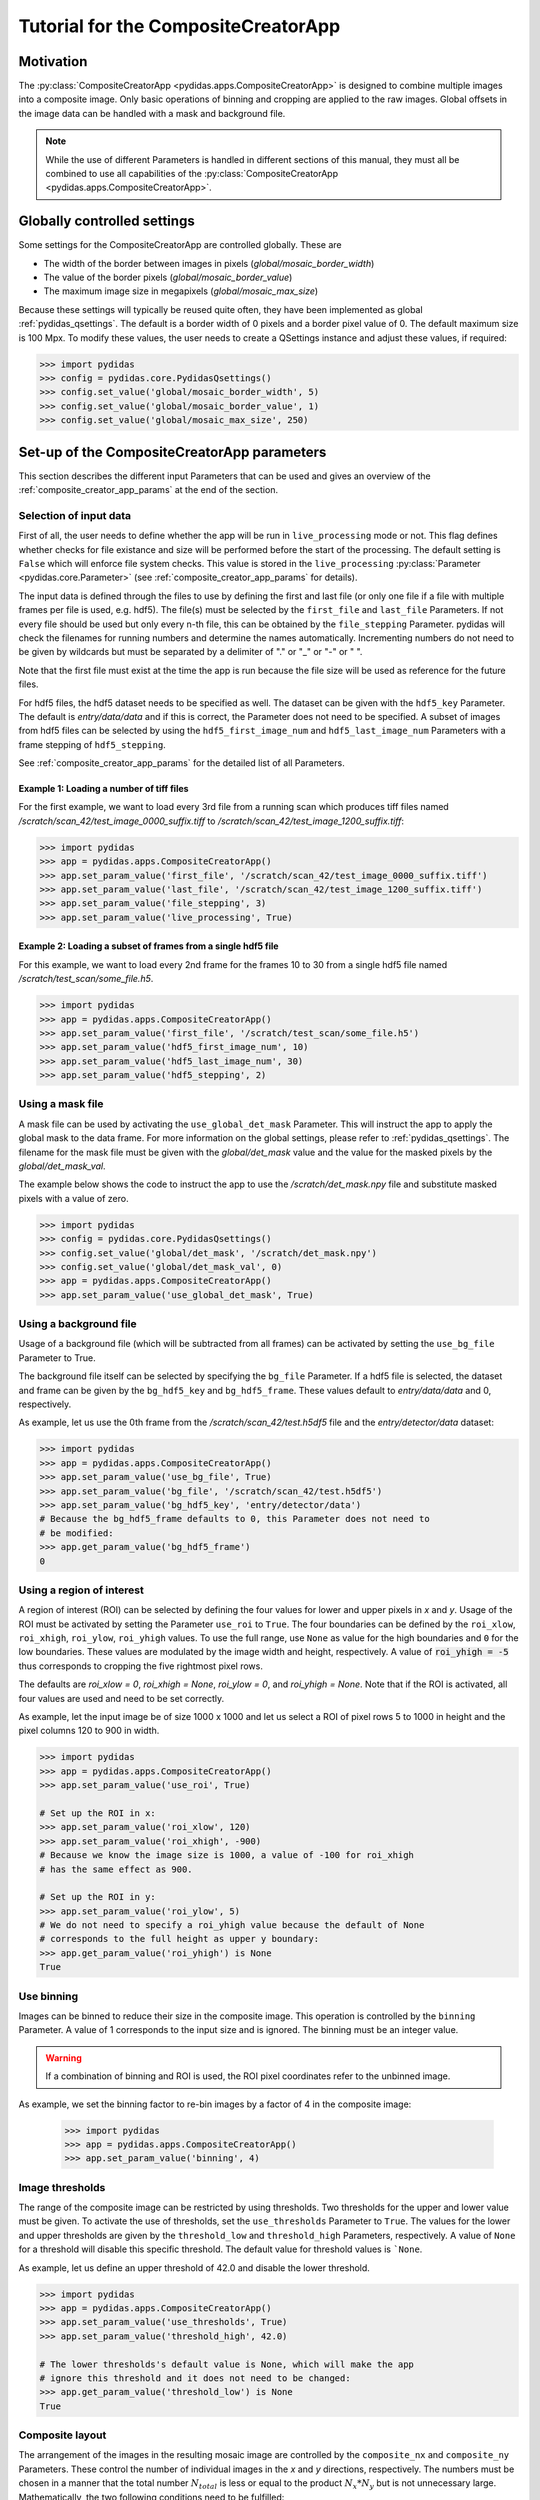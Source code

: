 Tutorial for the CompositeCreatorApp
====================================

Motivation
----------
The :py:class:`CompositeCreatorApp <pydidas.apps.CompositeCreatorApp>` is
designed to combine multiple images into a composite image. Only basic 
operations of binning and cropping are applied to the raw images.
Global offsets in the image data can be handled with a mask and background file.

.. note::

    While the use of different Parameters is handled in different sections of
    this manual, they must all be combined to use all capabilities of the 
    :py:class:`CompositeCreatorApp <pydidas.apps.CompositeCreatorApp>`. 

Globally controlled settings
----------------------------

Some settings for the CompositeCreatorApp are controlled globally. These are

- The width of the border between images in pixels 
  (`global/mosaic_border_width`)
- The value of the border pixels (`global/mosaic_border_value`)
- The maximum image size in megapixels (`global/mosaic_max_size`)

Because these settings will typically be reused quite often, they have been
implemented as global :ref:`pydidas_qsettings`. The default is a border width 
of 0 pixels and a border pixel value of 0. The default maximum size is 100 Mpx. 
To modify these values, the user needs to create a QSettings instance and adjust 
these values, if required:

.. code-block::

    >>> import pydidas
    >>> config = pydidas.core.PydidasQsettings()
    >>> config.set_value('global/mosaic_border_width', 5)
    >>> config.set_value('global/mosaic_border_value', 1)
    >>> config.set_value('global/mosaic_max_size', 250)

Set-up of the CompositeCreatorApp parameters
--------------------------------------------

This section describes the different input Parameters that can be used and gives
an overview of the :ref:`composite_creator_app_params` at the end of the 
section.

Selection of input data
^^^^^^^^^^^^^^^^^^^^^^^

First of all, the user needs to define whether the app will be run in 
``live_processing`` mode or not. This flag defines whether checks for file 
existance and size will be performed before the start of the processing. The
default setting is ``False`` which will enforce file system checks. This value
is stored in the ``live_processing`` :py:class:`Parameter <pydidas.core.Parameter>`
(see :ref:`composite_creator_app_params` for details).

The input data is defined through the files to use by defining the first and 
last file (or only one file if a file with multiple frames per file is used,
e.g. hdf5). The file(s) must be selected by the ``first_file`` and ``last_file``
Parameters. If not every file should be used but only every n-th file, this 
can be obtained by the ``file_stepping`` Parameter. pydidas will check the 
filenames for running numbers and determine the names automatically. 
Incrementing numbers do not need to be given by wildcards but must be separated
by a delimiter of "." or "_" or "-" or " ". 

Note that the first file must exist at the time the app is run because the file 
size will be used as reference for the future files.

For hdf5 files, the hdf5 dataset needs to be specified as well. The dataset 
can be given with the ``hdf5_key`` Parameter. The default is *entry/data/data* 
and if this is correct, the Parameter does not need to be specified. 
A subset of images from hdf5 files can be selected by using the 
``hdf5_first_image_num`` and ``hdf5_last_image_num`` Parameters with a frame 
stepping of ``hdf5_stepping``. 

See :ref:`composite_creator_app_params` for the detailed list of all Parameters.

Example 1: Loading a number of tiff files
"""""""""""""""""""""""""""""""""""""""""

For the first example, we want to load every 3rd file from a running scan 
which produces tiff files named */scratch/scan_42/test_image_0000_suffix.tiff*
to */scratch/scan_42/test_image_1200_suffix.tiff*:

.. code-block::

    >>> import pydidas
    >>> app = pydidas.apps.CompositeCreatorApp()
    >>> app.set_param_value('first_file', '/scratch/scan_42/test_image_0000_suffix.tiff')
    >>> app.set_param_value('last_file', '/scratch/scan_42/test_image_1200_suffix.tiff')
    >>> app.set_param_value('file_stepping', 3)
    >>> app.set_param_value('live_processing', True)

Example 2: Loading a subset of frames from a single hdf5 file
"""""""""""""""""""""""""""""""""""""""""""""""""""""""""""""

For this example, we want to load every 2nd frame for the frames 10 to 30 from 
a single hdf5 file named */scratch/test_scan/some_file.h5*.

.. code-block::

    >>> import pydidas
    >>> app = pydidas.apps.CompositeCreatorApp()
    >>> app.set_param_value('first_file', '/scratch/test_scan/some_file.h5')
    >>> app.set_param_value('hdf5_first_image_num', 10)
    >>> app.set_param_value('hdf5_last_image_num', 30)
    >>> app.set_param_value('hdf5_stepping', 2)

Using a mask file
^^^^^^^^^^^^^^^^^

A mask file can be used by activating the ``use_global_det_mask`` Parameter. 
This will instruct the app to apply the global mask to the data frame. For more
information on the global settings, please refer to :ref:`pydidas_qsettings`.
The filename for the mask file must be given with the *global/det_mask* value
and the value for the masked pixels by the *global/det_mask_val*.

The example below shows the code to instruct the app to use the 
*/scratch/det_mask.npy* file and substitute masked pixels with a value of zero.

.. code-block::

    >>> import pydidas
    >>> config = pydidas.core.PydidasQsettings()
    >>> config.set_value('global/det_mask', '/scratch/det_mask.npy')
    >>> config.set_value('global/det_mask_val', 0)
    >>> app = pydidas.apps.CompositeCreatorApp()
    >>> app.set_param_value('use_global_det_mask', True)
    
Using a background file
^^^^^^^^^^^^^^^^^^^^^^^

Usage of a background file (which will be subtracted from all frames) can be
activated by setting the ``use_bg_file`` Parameter to True.

The background file itself can be selected by specifying the ``bg_file`` 
Parameter. If a hdf5 file is selected, the dataset and frame can be given by
the ``bg_hdf5_key`` and ``bg_hdf5_frame``. These values default to 
*entry/data/data* and 0, respectively.

As example, let us use the 0th frame from the */scratch/scan_42/test.h5df5* 
file and the *entry/detector/data* dataset:

.. code-block::

    >>> import pydidas
    >>> app = pydidas.apps.CompositeCreatorApp()
    >>> app.set_param_value('use_bg_file', True)
    >>> app.set_param_value('bg_file', '/scratch/scan_42/test.h5df5')
    >>> app.set_param_value('bg_hdf5_key', 'entry/detector/data')
    # Because the bg_hdf5_frame defaults to 0, this Parameter does not need to 
    # be modified:
    >>> app.get_param_value('bg_hdf5_frame')
    0
    
Using a region of interest
^^^^^^^^^^^^^^^^^^^^^^^^^^

A region of interest (ROI) can be selected by defining the four values for 
lower and upper pixels in *x* and *y*. Usage of the ROI must be activated by
setting the Parameter ``use_roi`` to ``True``. The four boundaries can be 
defined by the ``roi_xlow``, ``roi_xhigh``, ``roi_ylow``, ``roi_yhigh`` values.
To use the full range, use ``None`` as value for the high boundaries and ``0``
for the low boundaries.
These values are modulated by the image width and height, respectively. A value 
of :code:`roi_yhigh = -5` thus corresponds to cropping the five rightmost pixel 
rows.  

The defaults are `roi_xlow = 0`, `roi_xhigh = None`, `roi_ylow = 0`, and 
`roi_yhigh = None`. Note that if the ROI is activated, all four values are used
and need to be set correctly.

As example, let the input image be of size 1000 x 1000 and let us select a 
ROI of pixel rows 5 to 1000 in height and the pixel columns 120 to 900 in 
width.

.. code-block::

    >>> import pydidas
    >>> app = pydidas.apps.CompositeCreatorApp()
    >>> app.set_param_value('use_roi', True)
    
    # Set up the ROI in x:
    >>> app.set_param_value('roi_xlow', 120)
    >>> app.set_param_value('roi_xhigh', -900)
    # Because we know the image size is 1000, a value of -100 for roi_xhigh 
    # has the same effect as 900.
    
    # Set up the ROI in y:
    >>> app.set_param_value('roi_ylow', 5)
    # We do not need to specify a roi_yhigh value because the default of None
    # corresponds to the full height as upper y boundary:
    >>> app.get_param_value('roi_yhigh') is None
    True

Use binning
^^^^^^^^^^^

Images can be binned to reduce their size in the composite image. This operation
is controlled by the ``binning`` Parameter. A value of 1 corresponds to the 
input size and is ignored. The binning must be an integer value.

.. warning::

    If a combination of binning and ROI is used, the ROI pixel coordinates
    refer to the unbinned image.

As example, we set the binning factor to re-bin images by a factor of 4 in the 
composite image:

    >>> import pydidas
    >>> app = pydidas.apps.CompositeCreatorApp()
    >>> app.set_param_value('binning', 4)

Image thresholds
^^^^^^^^^^^^^^^^

The range of the composite image can be restricted by using thresholds. Two
thresholds for the upper and lower value must be given. To activate the use
of thresholds, set the ``use_thresholds`` Parameter to ``True``. The values for
the lower and upper thresholds are given by the ``threshold_low`` and
``threshold_high`` Parameters, respectively. A value of ``None`` for a threshold 
will disable this specific threshold. The default value for threshold values is 
```None``.

As example, let us define an upper threshold of 42.0 and disable the lower
threshold.

.. code-block::

    >>> import pydidas
    >>> app = pydidas.apps.CompositeCreatorApp()
    >>> app.set_param_value('use_thresholds', True)
    >>> app.set_param_value('threshold_high', 42.0)
    
    # The lower thresholds's default value is None, which will make the app
    # ignore this threshold and it does not need to be changed:
    >>> app.get_param_value('threshold_low') is None
    True

.. _composite_creator_app_params:

Composite layout
^^^^^^^^^^^^^^^^

The arrangement of the images in the resulting mosaic image are controlled by
the ``composite_nx`` and ``composite_ny`` Parameters. These control the number
of individual images in the *x* and *y* directions, respectively. 
The numbers must be chosen in a manner that the total number :math:`N_{total}`
is less or equal to the product :math:`N_x * N_y` but is not unnecessary large.
Mathematically, the two following conditions need to be fulfilled:

.. math::

    N_x * (N_y - 1) &< N_{total} <= N_x * N_y \\
    (N_x - 1) * N_y &< N_{total} <= N_x * N_y

One dimension can be automatically adjusted in size by using the value *-1*. The
default values are `Nx = 1` and `Ny = -1`\ .

As example, we want to create a composite with a number of twenty images in y 
and we want to adjust x automatically.

.. code-block::

    >>> import pydidas
    >>> app = pydidas.apps.CompositeCreatorApp()
    >>> app.set_param_value('composite_nx', -1)
    >>> app.set_param_value('composite_ny', 20) 

CompositeCreatorApp Parameters
^^^^^^^^^^^^^^^^^^^^^^^^^^^^^^

    - live_processing (bool, default: False)
        Keyword to toggle live processing which means file existance and size 
        checks will be disabled in the setup process and the file processing 
        will wait for files to be created (indefinitely). 
    - first_file (Union[str, pathlib.Path], default: Path() [empty path])
        The name of the first file for a file series or of the hdf5 file in 
        case of hdf5 file input.
    - last_file (Union[str, pathlib.Path], default: Path() [empty path])
        Used only for file series: The name of the last file to be added to the 
        composite image. 
    - file_stepping (int, default: 1)
        The step width (in files). A value n > 1 will only process every n-th 
        image for the composite.
    - hdf5_key (type: Hdf5key, default: entry/data/data)
        Used only for hdf5 files: The dataset key. 
    - hdf5_first_image_num (type: int, default: 0)
        The first image in the hdf5-dataset to be used. 
    - hdf5_last_image_num (type: int, default: -1)
        The last image in the hdf5-dataset to be used. The value -1 will
        default to the last image in the file. 
    - hdf5_stepping (type: int, default: 1)
        The step width (in images) of hdf5 datasets. A value n > 1 will only
        add every n-th image to the composite. 
    - use_bg_file (type: bool, default: False)
        Keyword to toggle usage of background subtraction. 
    - bg_file (type: Union[str, pathlib.Path], default: Path() [empty path]
        The name of the file used for background correction. 
    - bg_hdf5_key (type: Hdf5key, default: entry/data/data)
        Required for hdf5 background image files: The dataset key with the
        image for the background file. 
    - bg_hdf5_frame (type: int, default: 0)
        Required for hdf5 background image files: The image number of the
        background image in the dataset.
    - use_global_det_mask (type: bool, default: True
        Keyword to enable or disable using the global detector mask as
        defined by the global mask file and mask value.
    - use_roi (type: bool, default: False)
        Keyword to toggle use of the ROI for cropping the original images
        before combining them. 
    - roi_xlow (type: int, default: 0)
        The lower boundary (in pixel) for cropping images in x, if use_roi is
        enabled. Negative values will be modulated with the image width.
    - roi_xhigh (type: Union[int, None], default: None)
        The upper boundary (in pixel) for cropping images in x, if use_roi is
        enabled. Negative values will be modulated with the image width, i.e.
        - 1 is equivalent with the full image size minus one. None corresponds
        to the full image width (with respect to the upper boundary).
    - roi_ylow (type: int, default: 0)
        The lower boundary (in pixel) for cropping images in y, if use_roi is
        enabled. Negative values will be modulated with the image width.
    - roi_yhigh (type: Union[int, None], default: None)
        The upper boundary (in pixel) for cropping images in y, if use_roi is
        enabled. Negative values will be modulated with the image width, i.e.
        - 1 is equivalent with the full image size minus one. Use None to
        select the full range. 
    - use_thresholds (type: bool, default: False)
        Keyword to enable or disable the use of thresholds. If True,
        threshold use is enabled and both threshold values will be used. 
    - threshold_low (type: int, default: None)
        The lower threshold of the composite image. If any finite value
        (i.e. not np.nan or None) is used, the value of any pixels with a value
        below the threshold will be replaced by the threshold value. A value
        of np.nan or None will ignore the threshold. 
    - threshold_high (type: int, default: None)
        The upper threshold of the composite image. If any finite value
        (i.e. not np.nan or None) is used, the value of any pixels with a value
        above the threshold will be replaced by the threshold value. A value
        of np.nan or None will ignore the threshold. 
    - binning (type: int, default: 1)
        The re-binning factor for the images in the composite. The binning
        will be applied to the cropped images. 
    - composite_nx (type: int, default: 1)
        The number of original images combined in the composite image in
        x direction. A value of -1 will determine the number of images in
        x direction automatically based on the number of images in y
        direction. 
    - composite_ny (type: int, default: -1)
        The number of original images combined in the composite image in
        y direction. A value of -1 will determine the number of images in
        y direction automatically based on the number of images in x
        direction.


Running the CompositeCreatorApp
-------------------------------

Once configured, the :py:class:`CompositeCreatorApp <pydidas.apps.CompositeCreatorApp>` 
is run like any pydidas app, as described in detail in 
:ref:`running_pydidas_applications`.

As a recap, to run the app serially, use the ``run`` method:

    >>> import pydidas
    >>> app = pydidas.apps.CompositeCreatorApp()
    >>> app.run()

To run it utilizing parallelization, set up an 
:py:class:`AppRunner <pydidas.multiprocessing.AppRunner>` and use the ``start``
method:

.. code-block::

    >>> app = pydidas.apps.CompositeCreatorApp()
    >>> runner = pydidas.multiprocessing.AppRunner(app)
    >>> runner.start()
    >>> app = runner.get_app()

If any thresholding should be performed, this operation needs to be called on 
the app by the ``apply_thresholds`` method. Note that it is also possible to
provide new threshold values. Please see the 
:py:meth:`apply_thresholds <pydidas.apps.CompositeCreatorApp.apply_thresholds>`
documentation for this.

Simply call the method to update the composite image with the thresholds
provided by the associated Parameters:

.. code-block::

    # To apply the thresholds
    >>> app.apply_threshold()

    # to apply new threshold values:
    >>> app.apply_thresholds(low=0, high=42)

.. warning::

    If the ``use_thresholds`` Parameter is value ``False``, calling the 
    ``apply_thresholds`` method will have no effect.

Accessing results
-----------------

After running the 
:py:class:`CompositeCreatorApp <pydidas.apps.CompositeCreatorApp>`, results can
be accessed either directly to store the object for further use in the Python
console or script or they can be stored.

Accessing results within Python
^^^^^^^^^^^^^^^^^^^^^^^^^^^^^^^

The results can be accessed through the ``composite`` property which will return
the array with the image data:

.. code-block::

    >>> image = app.composite
    >>> type(image)
    numpy.ndarray
    
Exporting results
^^^^^^^^^^^^^^^^^

Results can be exported by using the ``export_image(filename)`` method in any 
format known to pydidas. The format is determined automatically from the 
extension:

.. code-block::

    # To export in numpy format:
    >>> app.export_image('/scratch/image.npy')
    
    # or to export as tiff
    >>> app.export_image('/scratch/image.tiff')

